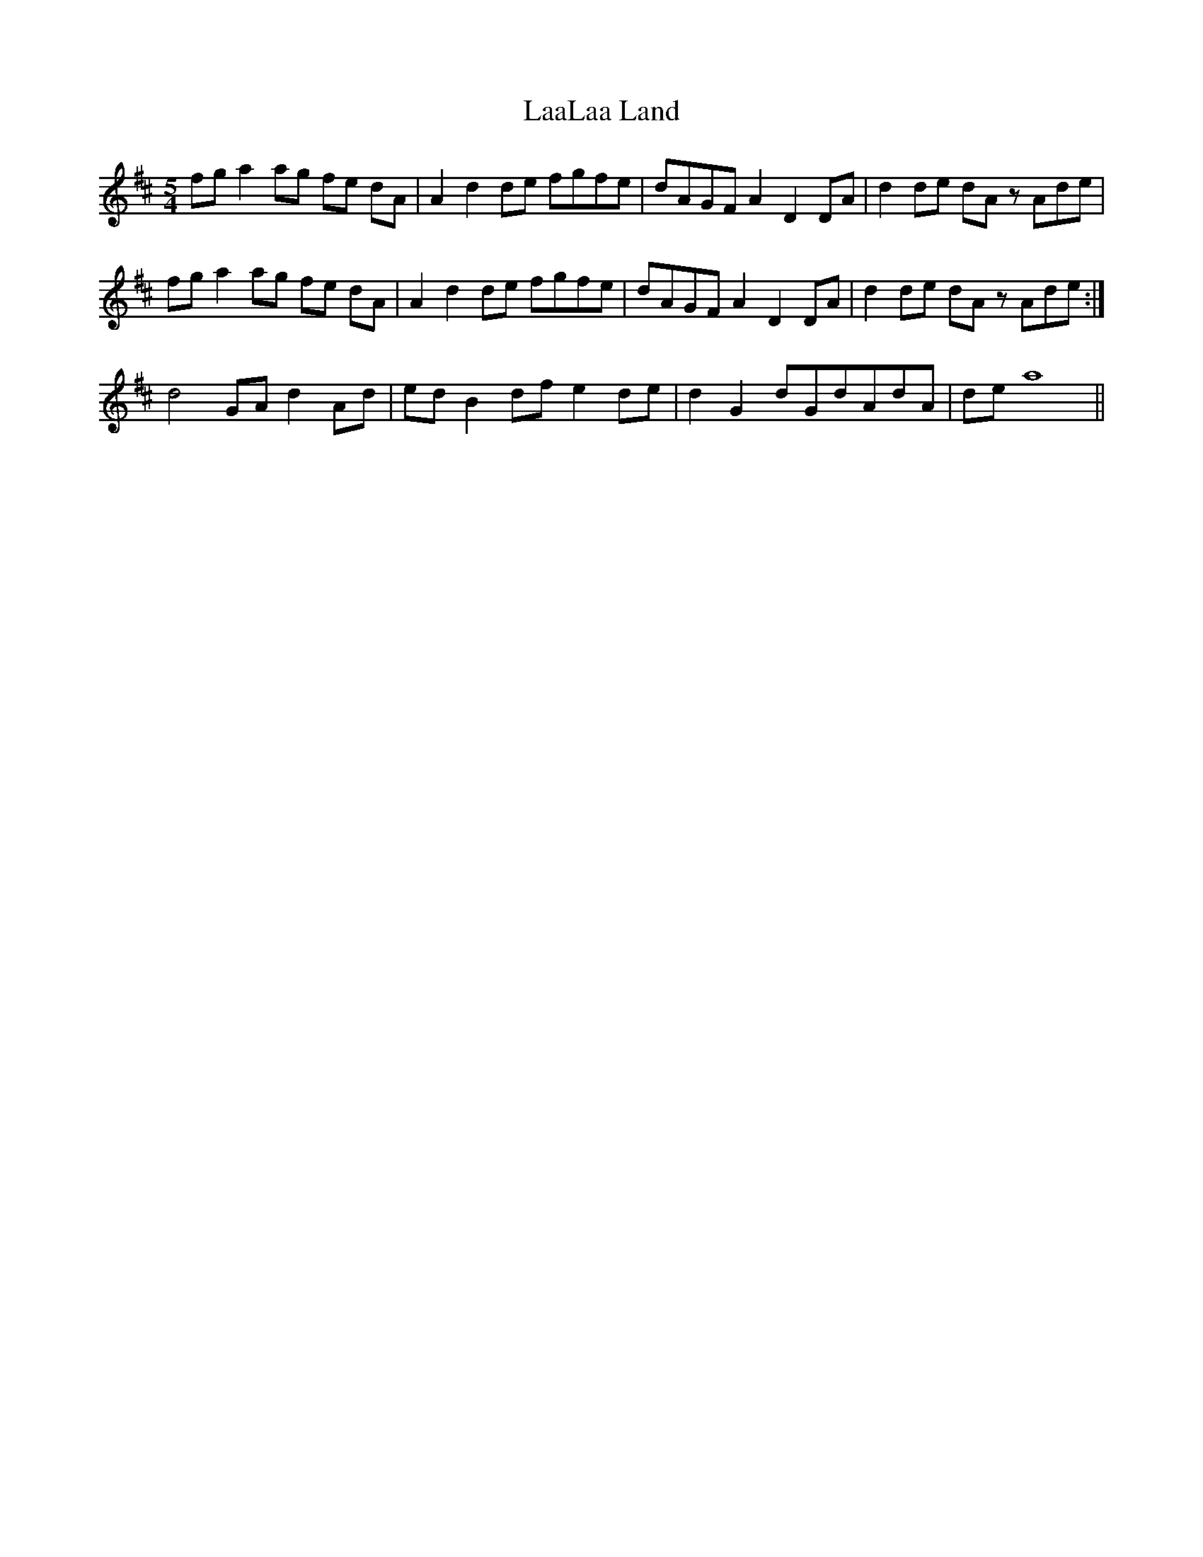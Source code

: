 X: 22353
T: LaaLaa Land
R: waltz
M: 3/4
K: Dmajor
[M:5/4]fg a2 ag fe dA|A2 d2 de fgfe|dAGF A2 D2 DA|d2 de dA zAde|
fg a2 ag fe dA|A2 d2 de fgfe|dAGF A2 D2 DA|d2 de dA zAde:|
d4 GA d2 Ad|ed B2 df e2 de|d2 G2 dGdAdA|de a8||

